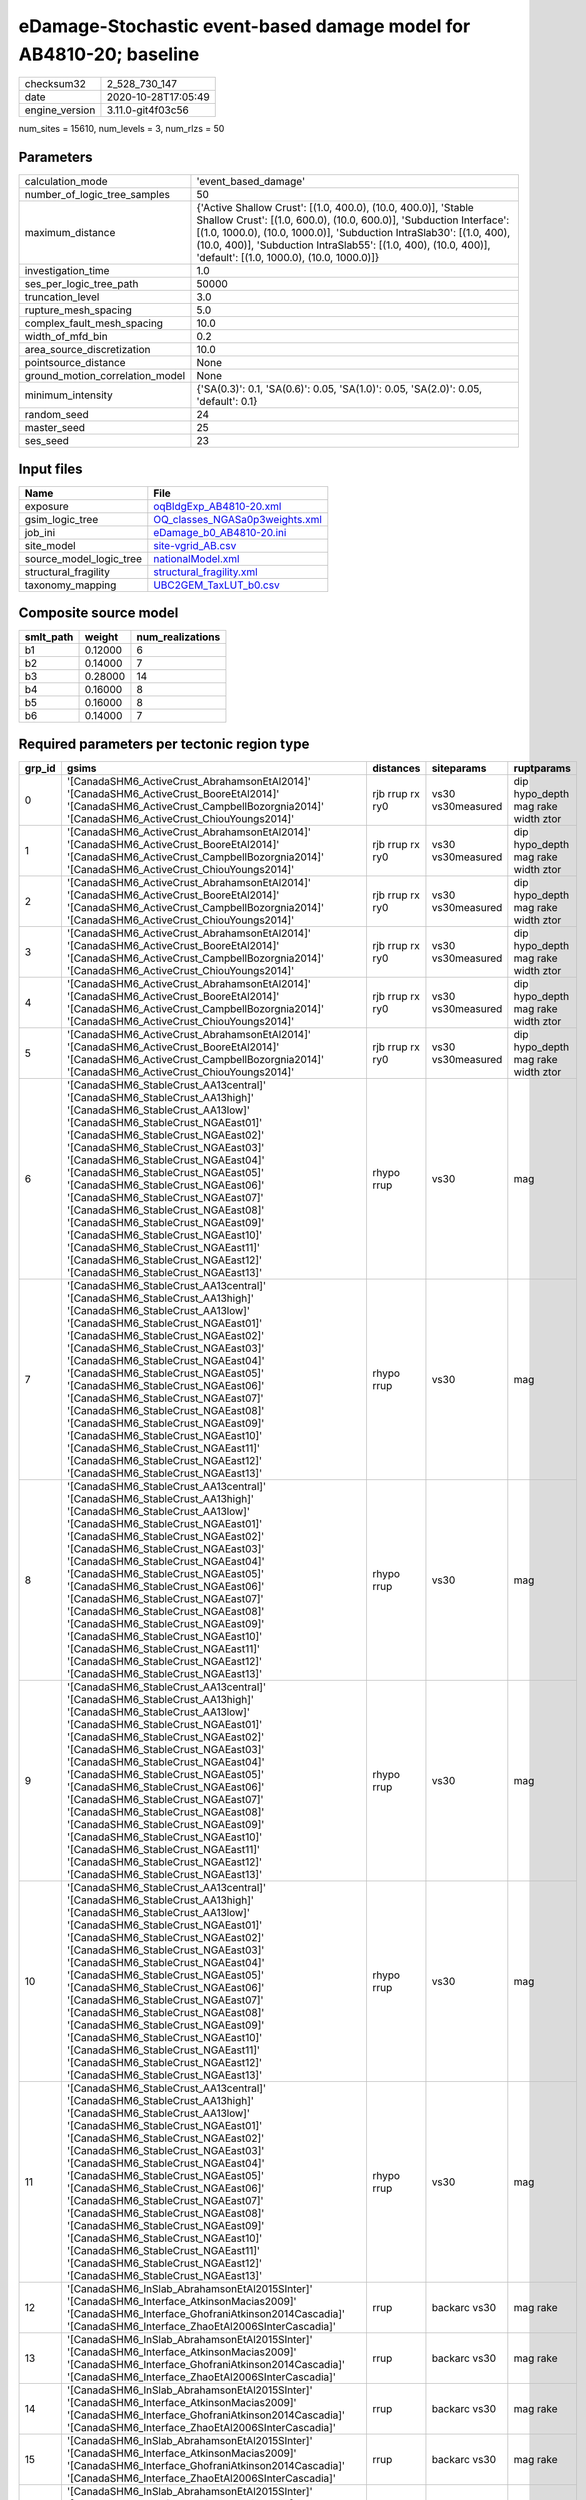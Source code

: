 eDamage-Stochastic event-based damage model for AB4810-20; baseline
===================================================================

============== ===================
checksum32     2_528_730_147      
date           2020-10-28T17:05:49
engine_version 3.11.0-git4f03c56  
============== ===================

num_sites = 15610, num_levels = 3, num_rlzs = 50

Parameters
----------
=============================== =============================================================================================================================================================================================================================================================================================================================
calculation_mode                'event_based_damage'                                                                                                                                                                                                                                                                                                         
number_of_logic_tree_samples    50                                                                                                                                                                                                                                                                                                                           
maximum_distance                {'Active Shallow Crust': [(1.0, 400.0), (10.0, 400.0)], 'Stable Shallow Crust': [(1.0, 600.0), (10.0, 600.0)], 'Subduction Interface': [(1.0, 1000.0), (10.0, 1000.0)], 'Subduction IntraSlab30': [(1.0, 400), (10.0, 400)], 'Subduction IntraSlab55': [(1.0, 400), (10.0, 400)], 'default': [(1.0, 1000.0), (10.0, 1000.0)]}
investigation_time              1.0                                                                                                                                                                                                                                                                                                                          
ses_per_logic_tree_path         50000                                                                                                                                                                                                                                                                                                                        
truncation_level                3.0                                                                                                                                                                                                                                                                                                                          
rupture_mesh_spacing            5.0                                                                                                                                                                                                                                                                                                                          
complex_fault_mesh_spacing      10.0                                                                                                                                                                                                                                                                                                                         
width_of_mfd_bin                0.2                                                                                                                                                                                                                                                                                                                          
area_source_discretization      10.0                                                                                                                                                                                                                                                                                                                         
pointsource_distance            None                                                                                                                                                                                                                                                                                                                         
ground_motion_correlation_model None                                                                                                                                                                                                                                                                                                                         
minimum_intensity               {'SA(0.3)': 0.1, 'SA(0.6)': 0.05, 'SA(1.0)': 0.05, 'SA(2.0)': 0.05, 'default': 0.1}                                                                                                                                                                                                                                          
random_seed                     24                                                                                                                                                                                                                                                                                                                           
master_seed                     25                                                                                                                                                                                                                                                                                                                           
ses_seed                        23                                                                                                                                                                                                                                                                                                                           
=============================== =============================================================================================================================================================================================================================================================================================================================

Input files
-----------
======================= ==================================================================
Name                    File                                                              
======================= ==================================================================
exposure                `oqBldgExp_AB4810-20.xml <oqBldgExp_AB4810-20.xml>`_              
gsim_logic_tree         `OQ_classes_NGASa0p3weights.xml <OQ_classes_NGASa0p3weights.xml>`_
job_ini                 `eDamage_b0_AB4810-20.ini <eDamage_b0_AB4810-20.ini>`_            
site_model              `site-vgrid_AB.csv <site-vgrid_AB.csv>`_                          
source_model_logic_tree `nationalModel.xml <nationalModel.xml>`_                          
structural_fragility    `structural_fragility.xml <structural_fragility.xml>`_            
taxonomy_mapping        `UBC2GEM_TaxLUT_b0.csv <UBC2GEM_TaxLUT_b0.csv>`_                  
======================= ==================================================================

Composite source model
----------------------
========= ======= ================
smlt_path weight  num_realizations
========= ======= ================
b1        0.12000 6               
b2        0.14000 7               
b3        0.28000 14              
b4        0.16000 8               
b5        0.16000 8               
b6        0.14000 7               
========= ======= ================

Required parameters per tectonic region type
--------------------------------------------
====== ============================================================================================================================================================================================================================================================================================================================================================================================================================================================================================================================================================================================================== =============== ================= ==================================
grp_id gsims                                                                                                                                                                                                                                                                                                                                                                                                                                                                                                                                                                                                          distances       siteparams        ruptparams                        
====== ============================================================================================================================================================================================================================================================================================================================================================================================================================================================================================================================================================================================================== =============== ================= ==================================
0      '[CanadaSHM6_ActiveCrust_AbrahamsonEtAl2014]' '[CanadaSHM6_ActiveCrust_BooreEtAl2014]' '[CanadaSHM6_ActiveCrust_CampbellBozorgnia2014]' '[CanadaSHM6_ActiveCrust_ChiouYoungs2014]'                                                                                                                                                                                                                                                                                                                                                                                                                             rjb rrup rx ry0 vs30 vs30measured dip hypo_depth mag rake width ztor
1      '[CanadaSHM6_ActiveCrust_AbrahamsonEtAl2014]' '[CanadaSHM6_ActiveCrust_BooreEtAl2014]' '[CanadaSHM6_ActiveCrust_CampbellBozorgnia2014]' '[CanadaSHM6_ActiveCrust_ChiouYoungs2014]'                                                                                                                                                                                                                                                                                                                                                                                                                             rjb rrup rx ry0 vs30 vs30measured dip hypo_depth mag rake width ztor
2      '[CanadaSHM6_ActiveCrust_AbrahamsonEtAl2014]' '[CanadaSHM6_ActiveCrust_BooreEtAl2014]' '[CanadaSHM6_ActiveCrust_CampbellBozorgnia2014]' '[CanadaSHM6_ActiveCrust_ChiouYoungs2014]'                                                                                                                                                                                                                                                                                                                                                                                                                             rjb rrup rx ry0 vs30 vs30measured dip hypo_depth mag rake width ztor
3      '[CanadaSHM6_ActiveCrust_AbrahamsonEtAl2014]' '[CanadaSHM6_ActiveCrust_BooreEtAl2014]' '[CanadaSHM6_ActiveCrust_CampbellBozorgnia2014]' '[CanadaSHM6_ActiveCrust_ChiouYoungs2014]'                                                                                                                                                                                                                                                                                                                                                                                                                             rjb rrup rx ry0 vs30 vs30measured dip hypo_depth mag rake width ztor
4      '[CanadaSHM6_ActiveCrust_AbrahamsonEtAl2014]' '[CanadaSHM6_ActiveCrust_BooreEtAl2014]' '[CanadaSHM6_ActiveCrust_CampbellBozorgnia2014]' '[CanadaSHM6_ActiveCrust_ChiouYoungs2014]'                                                                                                                                                                                                                                                                                                                                                                                                                             rjb rrup rx ry0 vs30 vs30measured dip hypo_depth mag rake width ztor
5      '[CanadaSHM6_ActiveCrust_AbrahamsonEtAl2014]' '[CanadaSHM6_ActiveCrust_BooreEtAl2014]' '[CanadaSHM6_ActiveCrust_CampbellBozorgnia2014]' '[CanadaSHM6_ActiveCrust_ChiouYoungs2014]'                                                                                                                                                                                                                                                                                                                                                                                                                             rjb rrup rx ry0 vs30 vs30measured dip hypo_depth mag rake width ztor
6      '[CanadaSHM6_StableCrust_AA13central]' '[CanadaSHM6_StableCrust_AA13high]' '[CanadaSHM6_StableCrust_AA13low]' '[CanadaSHM6_StableCrust_NGAEast01]' '[CanadaSHM6_StableCrust_NGAEast02]' '[CanadaSHM6_StableCrust_NGAEast03]' '[CanadaSHM6_StableCrust_NGAEast04]' '[CanadaSHM6_StableCrust_NGAEast05]' '[CanadaSHM6_StableCrust_NGAEast06]' '[CanadaSHM6_StableCrust_NGAEast07]' '[CanadaSHM6_StableCrust_NGAEast08]' '[CanadaSHM6_StableCrust_NGAEast09]' '[CanadaSHM6_StableCrust_NGAEast10]' '[CanadaSHM6_StableCrust_NGAEast11]' '[CanadaSHM6_StableCrust_NGAEast12]' '[CanadaSHM6_StableCrust_NGAEast13]' rhypo rrup      vs30              mag                               
7      '[CanadaSHM6_StableCrust_AA13central]' '[CanadaSHM6_StableCrust_AA13high]' '[CanadaSHM6_StableCrust_AA13low]' '[CanadaSHM6_StableCrust_NGAEast01]' '[CanadaSHM6_StableCrust_NGAEast02]' '[CanadaSHM6_StableCrust_NGAEast03]' '[CanadaSHM6_StableCrust_NGAEast04]' '[CanadaSHM6_StableCrust_NGAEast05]' '[CanadaSHM6_StableCrust_NGAEast06]' '[CanadaSHM6_StableCrust_NGAEast07]' '[CanadaSHM6_StableCrust_NGAEast08]' '[CanadaSHM6_StableCrust_NGAEast09]' '[CanadaSHM6_StableCrust_NGAEast10]' '[CanadaSHM6_StableCrust_NGAEast11]' '[CanadaSHM6_StableCrust_NGAEast12]' '[CanadaSHM6_StableCrust_NGAEast13]' rhypo rrup      vs30              mag                               
8      '[CanadaSHM6_StableCrust_AA13central]' '[CanadaSHM6_StableCrust_AA13high]' '[CanadaSHM6_StableCrust_AA13low]' '[CanadaSHM6_StableCrust_NGAEast01]' '[CanadaSHM6_StableCrust_NGAEast02]' '[CanadaSHM6_StableCrust_NGAEast03]' '[CanadaSHM6_StableCrust_NGAEast04]' '[CanadaSHM6_StableCrust_NGAEast05]' '[CanadaSHM6_StableCrust_NGAEast06]' '[CanadaSHM6_StableCrust_NGAEast07]' '[CanadaSHM6_StableCrust_NGAEast08]' '[CanadaSHM6_StableCrust_NGAEast09]' '[CanadaSHM6_StableCrust_NGAEast10]' '[CanadaSHM6_StableCrust_NGAEast11]' '[CanadaSHM6_StableCrust_NGAEast12]' '[CanadaSHM6_StableCrust_NGAEast13]' rhypo rrup      vs30              mag                               
9      '[CanadaSHM6_StableCrust_AA13central]' '[CanadaSHM6_StableCrust_AA13high]' '[CanadaSHM6_StableCrust_AA13low]' '[CanadaSHM6_StableCrust_NGAEast01]' '[CanadaSHM6_StableCrust_NGAEast02]' '[CanadaSHM6_StableCrust_NGAEast03]' '[CanadaSHM6_StableCrust_NGAEast04]' '[CanadaSHM6_StableCrust_NGAEast05]' '[CanadaSHM6_StableCrust_NGAEast06]' '[CanadaSHM6_StableCrust_NGAEast07]' '[CanadaSHM6_StableCrust_NGAEast08]' '[CanadaSHM6_StableCrust_NGAEast09]' '[CanadaSHM6_StableCrust_NGAEast10]' '[CanadaSHM6_StableCrust_NGAEast11]' '[CanadaSHM6_StableCrust_NGAEast12]' '[CanadaSHM6_StableCrust_NGAEast13]' rhypo rrup      vs30              mag                               
10     '[CanadaSHM6_StableCrust_AA13central]' '[CanadaSHM6_StableCrust_AA13high]' '[CanadaSHM6_StableCrust_AA13low]' '[CanadaSHM6_StableCrust_NGAEast01]' '[CanadaSHM6_StableCrust_NGAEast02]' '[CanadaSHM6_StableCrust_NGAEast03]' '[CanadaSHM6_StableCrust_NGAEast04]' '[CanadaSHM6_StableCrust_NGAEast05]' '[CanadaSHM6_StableCrust_NGAEast06]' '[CanadaSHM6_StableCrust_NGAEast07]' '[CanadaSHM6_StableCrust_NGAEast08]' '[CanadaSHM6_StableCrust_NGAEast09]' '[CanadaSHM6_StableCrust_NGAEast10]' '[CanadaSHM6_StableCrust_NGAEast11]' '[CanadaSHM6_StableCrust_NGAEast12]' '[CanadaSHM6_StableCrust_NGAEast13]' rhypo rrup      vs30              mag                               
11     '[CanadaSHM6_StableCrust_AA13central]' '[CanadaSHM6_StableCrust_AA13high]' '[CanadaSHM6_StableCrust_AA13low]' '[CanadaSHM6_StableCrust_NGAEast01]' '[CanadaSHM6_StableCrust_NGAEast02]' '[CanadaSHM6_StableCrust_NGAEast03]' '[CanadaSHM6_StableCrust_NGAEast04]' '[CanadaSHM6_StableCrust_NGAEast05]' '[CanadaSHM6_StableCrust_NGAEast06]' '[CanadaSHM6_StableCrust_NGAEast07]' '[CanadaSHM6_StableCrust_NGAEast08]' '[CanadaSHM6_StableCrust_NGAEast09]' '[CanadaSHM6_StableCrust_NGAEast10]' '[CanadaSHM6_StableCrust_NGAEast11]' '[CanadaSHM6_StableCrust_NGAEast12]' '[CanadaSHM6_StableCrust_NGAEast13]' rhypo rrup      vs30              mag                               
12     '[CanadaSHM6_InSlab_AbrahamsonEtAl2015SInter]' '[CanadaSHM6_Interface_AtkinsonMacias2009]' '[CanadaSHM6_Interface_GhofraniAtkinson2014Cascadia]' '[CanadaSHM6_Interface_ZhaoEtAl2006SInterCascadia]'                                                                                                                                                                                                                                                                                                                                                                                                           rrup            backarc vs30      mag rake                          
13     '[CanadaSHM6_InSlab_AbrahamsonEtAl2015SInter]' '[CanadaSHM6_Interface_AtkinsonMacias2009]' '[CanadaSHM6_Interface_GhofraniAtkinson2014Cascadia]' '[CanadaSHM6_Interface_ZhaoEtAl2006SInterCascadia]'                                                                                                                                                                                                                                                                                                                                                                                                           rrup            backarc vs30      mag rake                          
14     '[CanadaSHM6_InSlab_AbrahamsonEtAl2015SInter]' '[CanadaSHM6_Interface_AtkinsonMacias2009]' '[CanadaSHM6_Interface_GhofraniAtkinson2014Cascadia]' '[CanadaSHM6_Interface_ZhaoEtAl2006SInterCascadia]'                                                                                                                                                                                                                                                                                                                                                                                                           rrup            backarc vs30      mag rake                          
15     '[CanadaSHM6_InSlab_AbrahamsonEtAl2015SInter]' '[CanadaSHM6_Interface_AtkinsonMacias2009]' '[CanadaSHM6_Interface_GhofraniAtkinson2014Cascadia]' '[CanadaSHM6_Interface_ZhaoEtAl2006SInterCascadia]'                                                                                                                                                                                                                                                                                                                                                                                                           rrup            backarc vs30      mag rake                          
16     '[CanadaSHM6_InSlab_AbrahamsonEtAl2015SInter]' '[CanadaSHM6_Interface_AtkinsonMacias2009]' '[CanadaSHM6_Interface_GhofraniAtkinson2014Cascadia]' '[CanadaSHM6_Interface_ZhaoEtAl2006SInterCascadia]'                                                                                                                                                                                                                                                                                                                                                                                                           rrup            backarc vs30      mag rake                          
17     '[CanadaSHM6_InSlab_AbrahamsonEtAl2015SInter]' '[CanadaSHM6_Interface_AtkinsonMacias2009]' '[CanadaSHM6_Interface_GhofraniAtkinson2014Cascadia]' '[CanadaSHM6_Interface_ZhaoEtAl2006SInterCascadia]'                                                                                                                                                                                                                                                                                                                                                                                                           rrup            backarc vs30      mag rake                          
18     '[CanadaSHM6_InSlab_AbrahamsonEtAl2015SSlab30]' '[CanadaSHM6_InSlab_AtkinsonBoore2003SSlabCascadia30]' '[CanadaSHM6_InSlab_GarciaEtAl2005SSlab30]' '[CanadaSHM6_InSlab_ZhaoEtAl2006SSlabCascadia30]'                                                                                                                                                                                                                                                                                                                                                                                                           rhypo rrup      backarc vs30      hypo_depth mag                    
19     '[CanadaSHM6_InSlab_AbrahamsonEtAl2015SSlab30]' '[CanadaSHM6_InSlab_AtkinsonBoore2003SSlabCascadia30]' '[CanadaSHM6_InSlab_GarciaEtAl2005SSlab30]' '[CanadaSHM6_InSlab_ZhaoEtAl2006SSlabCascadia30]'                                                                                                                                                                                                                                                                                                                                                                                                           rhypo rrup      backarc vs30      hypo_depth mag                    
20     '[CanadaSHM6_InSlab_AbrahamsonEtAl2015SSlab30]' '[CanadaSHM6_InSlab_AtkinsonBoore2003SSlabCascadia30]' '[CanadaSHM6_InSlab_GarciaEtAl2005SSlab30]' '[CanadaSHM6_InSlab_ZhaoEtAl2006SSlabCascadia30]'                                                                                                                                                                                                                                                                                                                                                                                                           rhypo rrup      backarc vs30      hypo_depth mag                    
21     '[CanadaSHM6_InSlab_AbrahamsonEtAl2015SSlab30]' '[CanadaSHM6_InSlab_AtkinsonBoore2003SSlabCascadia30]' '[CanadaSHM6_InSlab_GarciaEtAl2005SSlab30]' '[CanadaSHM6_InSlab_ZhaoEtAl2006SSlabCascadia30]'                                                                                                                                                                                                                                                                                                                                                                                                           rhypo rrup      backarc vs30      hypo_depth mag                    
22     '[CanadaSHM6_InSlab_AbrahamsonEtAl2015SSlab30]' '[CanadaSHM6_InSlab_AtkinsonBoore2003SSlabCascadia30]' '[CanadaSHM6_InSlab_GarciaEtAl2005SSlab30]' '[CanadaSHM6_InSlab_ZhaoEtAl2006SSlabCascadia30]'                                                                                                                                                                                                                                                                                                                                                                                                           rhypo rrup      backarc vs30      hypo_depth mag                    
23     '[CanadaSHM6_InSlab_AbrahamsonEtAl2015SSlab30]' '[CanadaSHM6_InSlab_AtkinsonBoore2003SSlabCascadia30]' '[CanadaSHM6_InSlab_GarciaEtAl2005SSlab30]' '[CanadaSHM6_InSlab_ZhaoEtAl2006SSlabCascadia30]'                                                                                                                                                                                                                                                                                                                                                                                                           rhypo rrup      backarc vs30      hypo_depth mag                    
24     '[CanadaSHM6_InSlab_AbrahamsonEtAl2015SSlab55]' '[CanadaSHM6_InSlab_AtkinsonBoore2003SSlabCascadia55]' '[CanadaSHM6_InSlab_GarciaEtAl2005SSlab55]' '[CanadaSHM6_InSlab_ZhaoEtAl2006SSlabCascadia55]'                                                                                                                                                                                                                                                                                                                                                                                                           rhypo rrup      backarc vs30      hypo_depth mag                    
25     '[CanadaSHM6_InSlab_AbrahamsonEtAl2015SSlab55]' '[CanadaSHM6_InSlab_AtkinsonBoore2003SSlabCascadia55]' '[CanadaSHM6_InSlab_GarciaEtAl2005SSlab55]' '[CanadaSHM6_InSlab_ZhaoEtAl2006SSlabCascadia55]'                                                                                                                                                                                                                                                                                                                                                                                                           rhypo rrup      backarc vs30      hypo_depth mag                    
26     '[CanadaSHM6_InSlab_AbrahamsonEtAl2015SSlab55]' '[CanadaSHM6_InSlab_AtkinsonBoore2003SSlabCascadia55]' '[CanadaSHM6_InSlab_GarciaEtAl2005SSlab55]' '[CanadaSHM6_InSlab_ZhaoEtAl2006SSlabCascadia55]'                                                                                                                                                                                                                                                                                                                                                                                                           rhypo rrup      backarc vs30      hypo_depth mag                    
27     '[CanadaSHM6_InSlab_AbrahamsonEtAl2015SSlab55]' '[CanadaSHM6_InSlab_AtkinsonBoore2003SSlabCascadia55]' '[CanadaSHM6_InSlab_GarciaEtAl2005SSlab55]' '[CanadaSHM6_InSlab_ZhaoEtAl2006SSlabCascadia55]'                                                                                                                                                                                                                                                                                                                                                                                                           rhypo rrup      backarc vs30      hypo_depth mag                    
28     '[CanadaSHM6_InSlab_AbrahamsonEtAl2015SSlab55]' '[CanadaSHM6_InSlab_AtkinsonBoore2003SSlabCascadia55]' '[CanadaSHM6_InSlab_GarciaEtAl2005SSlab55]' '[CanadaSHM6_InSlab_ZhaoEtAl2006SSlabCascadia55]'                                                                                                                                                                                                                                                                                                                                                                                                           rhypo rrup      backarc vs30      hypo_depth mag                    
29     '[CanadaSHM6_InSlab_AbrahamsonEtAl2015SSlab55]' '[CanadaSHM6_InSlab_AtkinsonBoore2003SSlabCascadia55]' '[CanadaSHM6_InSlab_GarciaEtAl2005SSlab55]' '[CanadaSHM6_InSlab_ZhaoEtAl2006SSlabCascadia55]'                                                                                                                                                                                                                                                                                                                                                                                                           rhypo rrup      backarc vs30      hypo_depth mag                    
====== ============================================================================================================================================================================================================================================================================================================================================================================================================================================================================================================================================================================================================== =============== ================= ==================================

Exposure model
--------------
=========== ======
#assets     62_681
#taxonomies 520   
=========== ======

============= ======= ======= === === ========= ==========
taxonomy      mean    stddev  min max num_sites num_assets
RES3E-W2-LC   1.39394 0.82687 1   4   33        46        
RES3E-W2-PC   1.64706 1.26212 1   6   51        84        
COM3-C2L-PC   1.58500 1.42933 1   12  200       317       
COM3-C3L-PC   1.81928 2.21147 1   22  249       453       
COM3-RM1L-PC  1.74725 1.81213 1   15  182       318       
COM3-URML-PC  1.76536 1.85446 1   14  179       316       
COM3-W3-PC    1.78571 2.30281 1   15  84        150       
RES3D-RM1L-PC 1.44737 1.00532 1   5   38        55        
RES3D-URML-PC 1.10000 0.31623 1   2   10        11        
RES3D-W2-PC   2.08929 3.27027 1   24  112       234       
RES3F-C2M-PC  1.00000 0.0     1   1   4         4         
RES3F-URMM-PC 1.44444 0.72648 1   3   9         13        
COM7-W3-PC    1.47500 1.03744 1   7   40        59        
COM1-RM1L-PC  1.80000 1.63455 1   10  185       333       
COM1-S4L-PC   1.65625 1.17133 1   7   64        106       
COM1-S5L-PC   1.48515 0.99613 1   7   101       150       
COM1-W3-PC    1.45977 1.13920 1   9   87        127       
COM4-C1L-PC   1.70455 1.78859 1   11  88        150       
COM4-PC1-PC   1.63107 1.20449 1   7   103       168       
COM4-RM1L-PC  1.89417 2.27912 1   22  463       877       
COM4-RM2L-PC  1.16667 0.37905 1   2   30        35        
COM4-S4L-PC   1.88298 1.38235 1   8   94        177       
COM4-W3-PC    1.74231 2.00745 1   19  260       453       
COM2-C2L-PC   1.44186 1.20124 1   7   43        62        
RES1-W1-LC    2.13518 2.74088 1   86  12_494    26_677    
RES1-W1-PC    1.47913 2.19765 1   38  1_246     1_843     
RES1-W4-PC    1.53907 2.16082 1   61  5_426     8_351     
RES3A-W1-LC   2.88106 5.14590 1   54  454       1_308     
RES1-URML-PC  1.40970 1.98559 1   27  742       1_046     
RES1-W4-LC    1.20906 0.73375 1   19  2_339     2_828     
COM2-RM1L-PC  1.29070 0.66627 1   5   86        111       
COM4-S1L-PC   1.66102 1.40342 1   10  118       196       
COM4-S1M-PC   1.15909 0.36999 1   2   44        51        
COM4-URML-PC  1.53271 1.04897 1   8   107       164       
IND6-RM1M-PC  1.00000 0.0     1   1   8         8         
IND6-S1L-PC   1.21053 0.71328 1   4   19        23        
IND4-C2L-PC   1.71875 1.74761 1   12  128       220       
IND4-RM1M-PC  1.25000 0.50000 1   2   4         5         
IND3-C2L-PC   1.40000 0.82808 1   4   15        21        
IND3-URML-PC  1.00000 0.0     1   1   18        18        
REL1-RM1L-PC  1.40152 0.69743 1   4   132       185       
REL1-S5M-PC   1.00000 NaN     1   1   1         1         
REL1-W2-PC    1.67586 1.58062 1   13  145       243       
AGR1-W3-PC    1.64118 0.89414 1   5   170       279       
COM1-C3L-PC   1.29126 0.76223 1   7   103       133       
COM4-C3L-PC   1.27397 0.69242 1   5   73        93        
RES3B-URML-PC 1.92188 2.34558 1   12  64        123       
COM2-S1L-PC   1.67816 1.52112 1   12  87        146       
COM2-S2L-PC   1.55405 1.34615 1   9   74        115       
RES3D-W2-LC   1.83146 1.65993 1   10  89        163       
RES3D-W4-PC   1.70667 1.79167 1   10  75        128       
COM3-C3M-PC   1.21053 0.71328 1   4   19        23        
RES3C-RM1L-PC 1.94118 2.23975 1   11  51        99        
RES3C-W1-LC   1.47619 1.28084 1   8   63        93        
RES3C-W2-LC   1.16981 0.42679 1   3   53        62        
RES3C-W2-PC   1.69565 1.70901 1   11  69        117       
RES3C-W4-PC   1.66071 1.67632 1   9   56        93        
IND6-C3L-PC   1.41176 0.88495 1   5   68        96        
IND6-S4M-PC   1.14286 0.37796 1   2   7         8         
IND6-W3-PC    1.33333 0.73598 1   4   33        44        
RES3A-W4-PC   1.79500 2.57607 1   21  200       359       
COM4-S2L-PC   1.62745 1.28911 1   11  102       166       
COM4-S5L-PC   1.46809 1.22578 1   12  282       414       
RES3B-W1-LC   1.63636 1.44819 1   9   44        72        
RES3B-W2-PC   1.69118 1.61391 1   9   68        115       
RES3A-W2-PC   1.70667 1.96437 1   14  75        128       
IND6-C2L-PC   1.33929 0.83724 1   6   56        75        
COM4-S3-PC    1.40278 0.70531 1   5   72        101       
RES3B-W4-PC   1.32558 0.64442 1   3   43        57        
RES2-MH-LC    1.16380 0.55601 1   9   873       1_016     
RES2-MH-PC    1.35141 0.95117 1   15  2_194     2_965     
IND6-RM1L-PC  1.41463 0.92897 1   6   82        116       
RES3C-C1L-PC  1.25000 0.50000 1   2   4         5         
RES3C-URML-PC 1.00000 0.0     1   1   25        25        
RES3F-W2-PC   1.34146 0.79403 1   5   41        55        
RES3D-C2M-PC  1.00000 0.0     1   1   2         2         
RES3D-S4L-PC  1.25000 0.50000 1   2   4         5         
COM4-S5M-PC   1.14286 0.35417 1   2   42        48        
COM2-PC1-PC   1.58108 1.33454 1   9   74        117       
IND1-RM1L-PC  1.27027 0.73214 1   5   37        47        
IND1-W3-PC    1.24561 0.57572 1   3   57        71        
COM1-C2L-LC   1.18182 0.66450 1   4   22        26        
COM3-W3-LC    1.25000 0.66986 1   4   40        50        
RES3F-W2-LC   1.16279 0.43261 1   3   43        50        
RES3A-W4-LC   1.25000 0.63475 1   5   104       130       
COM3-RM2M-PC  1.00000 0.0     1   1   5         5         
COM1-PC1-PC   1.24390 0.58226 1   3   41        51        
COM3-S4L-PC   1.00000 0.0     1   1   17        17        
COM1-RM1L-LC  1.24324 0.77302 1   7   74        92        
RES3C-W4-LC   1.19444 0.70991 1   5   36        43        
EDU1-W2-PC    1.38621 0.89121 1   7   145       201       
IND1-C2L-PC   1.37255 0.72002 1   4   51        70        
COM1-S2L-PC   1.14286 0.47809 1   3   21        24        
COM1-URML-PC  1.24638 0.55322 1   3   69        86        
COM3-RM2L-PC  1.16667 0.57735 1   3   12        14        
IND2-C2L-PC   1.00000 0.0     1   1   9         9         
IND2-PC2L-PC  1.28571 0.48795 1   2   7         9         
IND2-S1L-PC   1.00000 0.0     1   1   16        16        
IND2-URML-PC  1.25000 0.45227 1   2   12        15        
REL1-RM1M-PC  1.15385 0.37553 1   2   13        15        
COM2-W3-PC    1.48571 0.98134 1   5   35        52        
GOV1-S2L-PC   1.00000 NaN     1   1   1         1         
GOV1-W2-PC    1.21127 0.60747 1   4   71        86        
REL1-C3L-PC   1.18919 0.51843 1   3   37        44        
EDU1-RM1L-PC  1.00000 0.0     1   1   10        10        
COM4-S4L-LC   1.24390 0.79939 1   5   41        51        
COM7-S4L-PC   1.32143 0.77237 1   4   28        37        
IND6-C2M-PC   1.33333 0.81650 1   3   6         8         
IND6-W3-LC    1.00000 0.0     1   1   13        13        
COM1-RM2L-PC  1.07692 0.27735 1   2   13        14        
COM4-C2L-PC   1.50588 0.95896 1   5   85        128       
COM3-S1L-PC   1.12500 0.35355 1   2   8         9         
IND4-RM1L-PC  1.49275 1.14562 1   8   69        103       
RES4-RM1M-PC  1.03571 0.18898 1   2   28        29        
RES4-W3-PC    1.47368 0.92071 1   7   95        140       
REL1-S5L-PC   1.00000 NaN     1   1   1         1         
COM4-PC2L-PC  1.18919 0.56949 1   4   37        44        
COM7-W3-LC    1.00000 0.0     1   1   9         9         
RES3D-RM1L-LC 1.11765 0.48507 1   3   17        19        
RES3E-W4-PC   1.15385 0.37553 1   2   13        15        
COM4-W3-LC    1.09917 0.32673 1   3   121       133       
IND2-PC1-LC   1.00000 0.0     1   1   6         6         
IND6-C3M-PC   1.00000 0.0     1   1   12        12        
REL1-C2L-LC   1.00000 NaN     1   1   1         1         
RES3A-W2-LC   1.16216 0.55345 1   4   37        43        
COM7-S2L-PC   1.58333 0.99620 1   4   12        19        
RES3D-W4-LC   1.23077 0.65163 1   4   26        32        
RES4-C3L-PC   1.33333 0.70711 1   3   9         12        
RES4-RM1L-PC  1.10345 0.40925 1   3   29        32        
REL1-RM1M-LC  1.00000 0.0     1   1   2         2         
RES3C-C1M-PC  1.00000 0.0     1   1   3         3         
RES3C-RM1L-LC 1.15789 0.54655 1   4   38        44        
EDU1-MH-PC    1.38462 0.76795 1   3   13        18        
IND4-C3L-PC   1.26087 0.54082 1   3   23        29        
IND4-URML-PC  1.45714 0.78000 1   4   35        51        
IND1-C3L-PC   1.16000 0.37417 1   2   25        29        
IND1-C3M-PC   1.20000 0.44721 1   2   5         6         
RES4-C2H-PC   1.50000 1.00000 1   3   4         6         
RES4-C2M-PC   1.07692 0.27735 1   2   13        14        
COM1-S1L-PC   1.22222 0.48469 1   3   36        44        
COM3-S2L-PC   1.00000 NaN     1   1   1         1         
RES3D-C3L-PC  1.00000 0.0     1   1   2         2         
AGR1-W3-LC    1.74233 1.14713 1   7   163       284       
IND2-PC1-PC   1.16667 0.37905 1   2   30        35        
COM4-C2H-PC   1.39130 0.78272 1   4   23        32        
COM4-C2M-PC   1.20000 0.52315 1   3   20        24        
COM4-S2H-PC   1.00000 0.0     1   1   17        17        
COM2-C3M-PC   1.13333 0.43417 1   3   30        34        
COM4-S2M-PC   1.08824 0.28790 1   2   34        37        
IND2-RM1L-PC  1.32432 0.62601 1   3   37        49        
COM6-W3-PC    1.22222 0.66667 1   3   9         11        
RES6-W3-LC    1.00000 0.0     1   1   6         6         
IND4-C2M-PC   1.16667 0.40825 1   2   6         7         
COM1-C2L-PC   1.35000 0.81978 1   6   60        81        
COM4-S4M-PC   1.07143 0.26726 1   2   14        15        
RES3E-URML-PC 1.00000 0.0     1   1   7         7         
RES4-C1M-PC   1.00000 0.0     1   1   2         2         
GOV1-C2L-PC   1.14815 0.45605 1   3   27        31        
GOV1-RM1M-PC  1.06250 0.25000 1   2   16        17        
REL1-RM2M-PC  1.00000 0.0     1   1   2         2         
RES4-RM1L-LC  1.00000 0.0     1   1   9         9         
COM4-C1L-LC   1.18605 0.54580 1   4   43        51        
COM4-RM1M-PC  1.10345 0.30993 1   2   29        32        
COM7-RM1L-PC  1.37143 0.87735 1   5   35        48        
RES3D-C1L-PC  1.00000 0.0     1   1   2         2         
RES3D-S1L-PC  1.00000 NaN     1   1   1         1         
RES3A-URML-PC 1.16393 0.45388 1   3   61        71        
RES3E-C1M-PC  1.00000 NaN     1   1   1         1         
RES4-W3-LC    1.23077 0.53614 1   3   39        48        
COM5-S5L-PC   1.00000 0.0     1   1   10        10        
EDU2-W3-PC    1.00000 0.0     1   1   6         6         
COM5-C2L-LC   1.00000 NaN     1   1   1         1         
COM5-S4L-PC   1.29167 0.58194 1   3   48        62        
COM5-W3-PC    1.20000 0.42164 1   2   10        12        
RES3E-C2M-PC  1.00000 0.0     1   1   3         3         
COM1-PC2L-PC  1.12500 0.34157 1   2   16        18        
COM1-S4M-PC   1.00000 0.0     1   1   4         4         
COM1-W3-LC    1.21053 0.47408 1   3   38        46        
COM3-RM1L-LC  1.19403 0.49966 1   4   67        80        
COM3-S5L-PC   1.13333 0.35187 1   2   15        17        
RES3D-C1M-PC  1.00000 0.0     1   1   2         2         
RES3D-C2L-PC  1.00000 0.0     1   1   4         4         
COM4-URMM-PC  1.30435 0.63495 1   3   23        30        
COM4-S1H-PC   1.00000 0.0     1   1   3         3         
COM7-S5L-PC   1.39130 0.49901 1   2   23        32        
COM7-URML-PC  1.21429 0.57893 1   3   14        17        
COM1-S1M-LC   1.00000 NaN     1   1   1         1         
REL1-URML-PC  1.08333 0.28868 1   2   12        13        
COM3-PC1-PC   1.00000 0.0     1   1   10        10        
IND2-W3-PC    1.00000 0.0     1   1   6         6         
COM2-URML-PC  1.15385 0.37553 1   2   13        15        
IND6-S4M-LC   1.00000 0.0     1   1   2         2         
COM2-S2L-LC   1.21053 0.53530 1   3   19        23        
IND4-RM2L-PC  1.00000 0.0     1   1   7         7         
IND6-S4L-PC   1.25000 0.50000 1   2   4         5         
COM2-W3-LC    1.11765 0.33211 1   2   17        19        
COM3-RM2L-LC  1.14286 0.37796 1   2   7         8         
IND4-C2L-LC   1.14545 0.59061 1   5   55        63        
IND4-RM1L-LC  1.04167 0.20412 1   2   24        25        
IND4-S1L-LC   1.00000 0.0     1   1   3         3         
IND4-S1L-PC   1.30000 0.57124 1   3   20        26        
IND4-S2L-PC   1.33333 0.48795 1   2   15        20        
IND4-S2M-PC   1.43750 0.62915 1   3   16        23        
IND4-S3-PC    1.25000 0.46291 1   2   8         10        
IND4-S4M-PC   1.00000 0.0     1   1   7         7         
IND6-C2L-LC   1.00000 0.0     1   1   18        18        
COM3-RM1M-PC  1.04000 0.20000 1   2   25        26        
IND1-RM1L-LC  1.00000 0.0     1   1   13        13        
IND1-URML-PC  1.13333 0.35187 1   2   15        17        
IND1-W3-LC    1.00000 0.0     1   1   10        10        
COM2-C3H-PC   1.15789 0.37463 1   2   19        22        
COM2-C3L-PC   1.00000 0.0     1   1   8         8         
COM2-PC2L-PC  1.37778 0.71633 1   4   45        62        
COM2-S1L-LC   1.07143 0.26227 1   2   28        30        
COM2-S3-PC    1.29412 0.75996 1   5   34        44        
COM2-S5L-PC   1.06250 0.25000 1   2   16        17        
COM4-C1M-PC   1.18182 0.46466 1   3   33        39        
COM4-C2L-LC   1.13636 0.35125 1   2   22        25        
COM4-PC1-LC   1.15789 0.54655 1   4   38        44        
COM4-RM1L-LC  1.20388 0.68942 1   9   206       248       
COM4-S1L-LC   1.04651 0.21308 1   2   43        45        
COM4-S2L-LC   1.07317 0.26365 1   2   41        44        
COM4-S3-LC    1.00000 0.0     1   1   23        23        
COM1-S4L-LC   1.20000 0.64550 1   4   25        30        
COM7-C2L-PC   1.14286 0.35635 1   2   28        32        
COM1-S3-PC    1.08333 0.28868 1   2   12        13        
EDU1-C3L-PC   1.00000 0.0     1   1   4         4         
RES3C-RM2L-PC 1.00000 0.0     1   1   4         4         
AGR1-URMM-PC  1.16364 0.37335 1   2   55        64        
COM4-S1M-LC   1.00000 0.0     1   1   14        14        
COM2-C2L-LC   1.17647 0.72761 1   4   17        20        
COM2-C2M-PC   1.00000 0.0     1   1   13        13        
COM2-PC1-LC   1.12121 0.54530 1   4   33        37        
COM2-S3-LC    1.00000 0.0     1   1   17        17        
GOV1-C2L-LC   1.00000 0.0     1   1   4         4         
GOV1-S5L-PC   1.00000 0.0     1   1   2         2         
REL1-W2-LC    1.10000 0.49614 1   4   40        44        
EDU1-W2-LC    1.03922 0.19604 1   2   51        53        
IND4-W3-PC    1.21053 0.41885 1   2   19        23        
RES4-RM1M-LC  1.00000 0.0     1   1   5         5         
RES4-URMM-PC  1.05263 0.22942 1   2   19        20        
COM3-C2L-LC   1.18644 0.62903 1   5   59        70        
EDU1-S5L-PC   1.00000 0.0     1   1   3         3         
COM1-RM1M-PC  1.07143 0.26227 1   2   28        30        
COM5-S4L-LC   1.00000 0.0     1   1   12        12        
COM2-RM1M-PC  1.19277 0.50504 1   4   83        99        
REL1-RM1L-LC  1.00000 0.0     1   1   23        23        
COM1-RM1M-LC  1.00000 0.0     1   1   4         4         
COM7-C2L-LC   1.00000 0.0     1   1   4         4         
RES3A-RM1L-PC 1.07692 0.27735 1   2   13        14        
COM2-RM1M-LC  1.00000 0.0     1   1   20        20        
COM4-C3M-PC   1.13043 0.34435 1   2   23        26        
COM4-PC2M-PC  1.00000 0.0     1   1   18        18        
COM7-S4L-LC   1.00000 0.0     1   1   8         8         
RES3C-S5L-PC  1.00000 0.0     1   1   4         4         
COM6-MH-PC    1.00000 0.0     1   1   4         4         
GOV2-PC1-LC   1.00000 NaN     1   1   1         1         
GOV2-W2-PC    1.15000 0.36635 1   2   20        23        
GOV1-RM1L-PC  1.12500 0.39275 1   3   48        54        
GOV1-RM1L-LC  1.00000 0.0     1   1   11        11        
IND2-C2L-LC   1.20000 0.44721 1   2   5         6         
IND2-S2L-PC   1.00000 0.0     1   1   19        19        
IND1-S4L-PC   1.20000 0.44721 1   2   5         6         
REL1-C3M-PC   1.00000 0.0     1   1   2         2         
COM4-PC2M-LC  1.00000 0.0     1   1   6         6         
IND1-C2L-LC   1.00000 0.0     1   1   14        14        
IND6-RM1L-LC  1.04000 0.20000 1   2   25        26        
RES3F-W4-PC   1.00000 0.0     1   1   3         3         
IND4-RM1M-LC  1.00000 0.0     1   1   5         5         
COM3-RM2M-LC  1.00000 0.0     1   1   2         2         
RES3E-S2M-LC  1.00000 NaN     1   1   1         1         
COM1-C1L-LC   1.00000 0.0     1   1   7         7         
RES3B-W2-LC   1.28000 0.70102 1   5   50        64        
COM1-C1L-PC   1.00000 0.0     1   1   15        15        
EDU1-C1L-PC   1.00000 0.0     1   1   4         4         
IND2-S5L-PC   1.00000 NaN     1   1   1         1         
IND6-RM1M-LC  1.00000 0.0     1   1   2         2         
IND6-URML-PC  1.00000 0.0     1   1   6         6         
IND2-RM1M-PC  1.00000 NaN     1   1   1         1         
IND6-S1L-LC   1.00000 0.0     1   1   9         9         
COM4-S2M-LC   1.00000 0.0     1   1   5         5         
COM3-URMM-PC  1.00000 0.0     1   1   2         2         
COM1-C3M-PC   1.06250 0.25000 1   2   16        17        
COM1-PC1-LC   1.00000 0.0     1   1   12        12        
COM1-PC2M-PC  1.00000 0.0     1   1   4         4         
IND2-S5M-PC   1.00000 NaN     1   1   1         1         
COM7-PC2M-PC  1.27273 0.46710 1   2   11        14        
COM2-C2H-PC   1.16667 0.40825 1   2   6         7         
GOV2-RM1L-PC  1.18182 0.40452 1   2   11        13        
RES3F-C2H-PC  1.16667 0.40825 1   2   6         7         
IND4-C1L-PC   1.11111 0.33333 1   2   9         10        
COM5-C2M-PC   1.00000 0.0     1   1   5         5         
COM4-C1M-LC   1.00000 0.0     1   1   4         4         
COM4-PC2L-LC  1.00000 0.0     1   1   6         6         
RES3B-RM1L-PC 1.05000 0.22361 1   2   20        21        
RES3B-W4-LC   1.04167 0.20412 1   2   24        25        
RES3D-URMM-PC 1.00000 0.0     1   1   4         4         
IND3-URMM-PC  1.00000 0.0     1   1   2         2         
COM1-S1L-LC   1.00000 0.0     1   1   6         6         
EDU1-MH-LC    1.00000 0.0     1   1   4         4         
COM1-RM2L-LC  1.00000 0.0     1   1   2         2         
GOV1-S4M-PC   1.00000 0.0     1   1   2         2         
COM3-C1L-PC   1.11111 0.33333 1   2   9         10        
COM5-C2L-PC   1.11111 0.33333 1   2   9         10        
EDU1-PC1-PC   1.00000 0.0     1   1   3         3         
COM5-RM1L-PC  1.00000 0.0     1   1   12        12        
IND2-RM2L-PC  1.00000 NaN     1   1   1         1         
COM2-S4L-PC   1.00000 0.0     1   1   4         4         
GOV1-C3L-PC   1.13043 0.34050 1   2   46        52        
IND1-S1L-LC   1.00000 0.0     1   1   3         3         
COM7-S2L-LC   1.00000 0.0     1   1   2         2         
RES6-C2L-PC   1.00000 NaN     1   1   1         1         
RES6-W4-PC    1.37500 0.74402 1   3   8         11        
GOV1-URML-PC  1.33333 0.51640 1   2   6         8         
COM7-RM1L-LC  1.18182 0.40452 1   2   11        13        
COM7-RM2L-PC  1.00000 0.0     1   1   6         6         
GOV1-C2M-LC   1.00000 0.0     1   1   3         3         
GOV2-PC2L-PC  1.00000 NaN     1   1   1         1         
COM1-S1M-PC   1.00000 0.0     1   1   5         5         
RES3E-S1L-PC  1.00000 NaN     1   1   1         1         
RES3E-URMM-PC 1.00000 0.0     1   1   4         4         
RES3E-RM1L-PC 1.50000 1.00000 1   3   4         6         
COM5-RM1L-LC  1.00000 0.0     1   1   4         4         
RES3F-C1M-PC  1.33333 0.57735 1   2   3         4         
COM3-RM1M-LC  1.00000 0.0     1   1   2         2         
IND3-C2L-LC   1.00000 0.0     1   1   4         4         
IND3-C2M-PC   1.00000 NaN     1   1   1         1         
IND1-S5L-PC   1.00000 0.0     1   1   3         3         
IND2-RM1L-LC  1.07692 0.27735 1   2   13        14        
RES3E-MH-PC   1.00000 NaN     1   1   1         1         
COM3-S4L-LC   1.00000 0.0     1   1   3         3         
RES1-S3-PC    1.00000 NaN     1   1   1         1         
EDU1-S4L-PC   1.00000 0.0     1   1   2         2         
RES3C-C2L-PC  1.00000 0.0     1   1   3         3         
RES3C-S4L-PC  1.00000 NaN     1   1   1         1         
EDU1-C1L-LC   1.00000 0.0     1   1   3         3         
COM1-S5M-PC   1.00000 0.0     1   1   3         3         
IND2-C3L-PC   1.00000 0.0     1   1   3         3         
REL1-PC1-PC   1.16667 0.40825 1   2   6         7         
IND6-URMM-PC  1.00000 NaN     1   1   1         1         
RES3D-MH-PC   1.00000 0.0     1   1   2         2         
RES3D-S4M-PC  1.00000 0.0     1   1   3         3         
RES3E-C2L-LC  1.00000 NaN     1   1   1         1         
COM5-C1L-PC   1.00000 0.0     1   1   11        11        
GOV1-S4M-LC   1.00000 0.0     1   1   2         2         
RES3F-C2H-LC  1.00000 0.0     1   1   2         2         
COM5-S2L-PC   1.00000 0.0     1   1   8         8         
COM2-C1L-PC   1.33333 0.57735 1   2   3         4         
RES3E-W4-LC   1.00000 0.0     1   1   2         2         
RES3F-URML-PC 1.00000 NaN     1   1   1         1         
GOV1-W2-LC    1.05556 0.23570 1   2   18        19        
COM3-C1L-LC   1.00000 0.0     1   1   2         2         
COM3-PC1-LC   1.00000 0.0     1   1   2         2         
COM1-S2L-LC   1.00000 0.0     1   1   3         3         
RES3F-RM1M-PC 1.00000 NaN     1   1   1         1         
COM7-PC2M-LC  1.00000 0.0     1   1   3         3         
COM4-RM2L-LC  1.00000 0.0     1   1   4         4         
RES6-RM1L-PC  1.00000 0.0     1   1   3         3         
RES6-W4-LC    1.00000 0.0     1   1   3         3         
COM5-S2L-LC   1.00000 NaN     1   1   1         1         
GOV1-C3M-PC   1.00000 NaN     1   1   1         1         
REL1-PC1-LC   1.00000 NaN     1   1   1         1         
RES4-C2L-PC   1.00000 0.0     1   1   5         5         
COM5-URML-PC  1.00000 0.0     1   1   3         3         
COM4-RM1M-LC  1.00000 0.0     1   1   6         6         
RES3B-RM1L-LC 1.00000 0.0     1   1   9         9         
COM3-S1L-LC   1.00000 0.0     1   1   2         2         
IND1-PC2L-PC  1.33333 0.57735 1   2   3         4         
COM2-PC2L-LC  1.22222 0.44096 1   2   9         11        
COM4-C2H-LC   1.00000 0.0     1   1   5         5         
RES3C-C2M-PC  1.00000 NaN     1   1   1         1         
COM5-S1L-PC   1.00000 0.0     1   1   2         2         
EDU1-C1M-PC   2.00000 NaN     2   2   1         2         
RES3C-C1L-LC  1.00000 0.0     1   1   2         2         
IND1-S4L-LC   1.00000 NaN     1   1   1         1         
EDU2-MH-PC    1.00000 NaN     1   1   1         1         
EDU2-W3-LC    1.00000 NaN     1   1   1         1         
RES3F-S4M-PC  1.00000 NaN     1   1   1         1         
COM5-W3-LC    1.00000 NaN     1   1   1         1         
RES3D-C1M-LC  1.00000 0.0     1   1   2         2         
IND1-S2L-PC   1.00000 0.0     1   1   9         9         
COM5-C1L-LC   1.00000 NaN     1   1   1         1         
COM2-C2M-LC   1.00000 0.0     1   1   4         4         
IND2-PC2L-LC  1.00000 0.0     1   1   2         2         
IND1-RM1M-PC  1.00000 NaN     1   1   1         1         
IND1-S5M-PC   1.00000 0.0     1   1   5         5         
COM3-S3-PC    1.00000 0.0     1   1   5         5         
IND3-S2L-PC   1.00000 0.0     1   1   2         2         
GOV1-S4L-PC   1.00000 0.0     1   1   2         2         
IND2-S2M-PC   1.00000 NaN     1   1   1         1         
IND6-C2M-LC   1.00000 NaN     1   1   1         1         
EDU1-RM1L-LC  1.00000 NaN     1   1   1         1         
IND2-W3-LC    1.00000 NaN     1   1   1         1         
COM4-PC2H-PC  1.00000 NaN     1   1   1         1         
COM2-RM1L-LC  1.00000 0.0     1   1   19        19        
RES3A-RM1L-LC 1.00000 0.0     1   1   6         6         
IND4-S2M-LC   1.00000 0.0     1   1   2         2         
IND2-S1L-LC   1.00000 0.0     1   1   3         3         
IND1-S2L-LC   1.00000 0.0     1   1   2         2         
COM7-C2H-PC   1.00000 0.0     1   1   8         8         
REL1-C2L-PC   1.00000 0.0     1   1   4         4         
COM7-C1H-PC   1.00000 0.0     1   1   3         3         
COM7-URMM-PC  1.00000 0.0     1   1   8         8         
EDU1-S4L-LC   1.00000 NaN     1   1   1         1         
IND1-S2M-LC   1.00000 0.0     1   1   2         2         
RES3C-C2L-LC  1.00000 NaN     1   1   1         1         
RES3F-S5M-PC  1.00000 NaN     1   1   1         1         
EDU1-S4M-LC   1.00000 NaN     1   1   1         1         
EDU2-S1L-LC   1.00000 NaN     1   1   1         1         
IND3-S2L-LC   1.00000 NaN     1   1   1         1         
RES3F-W4-LC   1.00000 NaN     1   1   1         1         
RES4-C2H-LC   1.00000 NaN     1   1   1         1         
IND3-PC1-PC   1.00000 NaN     1   1   1         1         
COM2-C1L-LC   1.00000 NaN     1   1   1         1         
EDU2-C2L-PC   1.00000 0.0     1   1   3         3         
COM4-C2M-LC   1.00000 0.0     1   1   4         4         
GOV2-C2L-LC   1.00000 NaN     1   1   1         1         
RES4-URML-PC  1.00000 0.0     1   1   5         5         
AGR1-C2L-LC   1.00000 0.0     1   1   3         3         
GOV1-PC1-PC   1.00000 0.0     1   1   5         5         
RES3D-S4L-LC  1.00000 NaN     1   1   1         1         
RES1-W1-MC    1.02295 0.14999 1   2   305       312       
RES1-W4-MC    1.00000 0.0     1   1   142       142       
RES3A-W1-MC   1.00000 0.0     1   1   7         7         
RES2-MH-MC    1.00000 0.0     1   1   28        28        
EDU2-C2L-LC   1.00000 0.0     1   1   2         2         
EDU2-URMM-PC  1.00000 NaN     1   1   1         1         
RES3A-W4-MC   1.00000 0.0     1   1   2         2         
COM5-MH-PC    1.00000 0.0     1   1   3         3         
COM4-RM1L-MC  1.00000 0.0     1   1   9         9         
COM4-S1L-MC   1.00000 NaN     1   1   1         1         
COM4-S3-MC    1.00000 NaN     1   1   1         1         
COM2-S2L-MC   1.00000 NaN     1   1   1         1         
COM1-C2L-MC   1.00000 NaN     1   1   1         1         
IND1-W3-MC    1.00000 NaN     1   1   1         1         
AGR1-W3-MC    1.00000 0.0     1   1   3         3         
REL1-W2-MC    1.00000 0.0     1   1   2         2         
COM2-RM1M-MC  1.00000 NaN     1   1   1         1         
EDU1-W2-MC    1.00000 0.0     1   1   4         4         
COM3-RM1L-MC  1.00000 NaN     1   1   1         1         
IND2-PC1-MC   1.00000 NaN     1   1   1         1         
RES3C-W2-MC   1.00000 0.0     1   1   2         2         
RES3B-RM1L-MC 1.00000 0.0     1   1   2         2         
RES3B-W4-MC   1.00000 NaN     1   1   1         1         
COM7-C2H-LC   1.00000 0.0     1   1   3         3         
GOV2-W2-LC    1.00000 0.0     1   1   2         2         
COM7-PC2M-MC  1.00000 NaN     1   1   1         1         
RES3A-W2-MC   1.00000 NaN     1   1   1         1         
IND2-C1L-LC   1.00000 NaN     1   1   1         1         
COM3-C2L-MC   1.00000 0.0     1   1   2         2         
IND1-S2L-MC   1.00000 NaN     1   1   1         1         
COM1-RM1M-MC  1.00000 0.0     1   1   2         2         
COM1-RM1L-MC  1.00000 NaN     1   1   1         1         
COM7-PC2L-PC  1.00000 NaN     1   1   1         1         
IND2-PC2L-MC  1.00000 NaN     1   1   1         1         
COM4-W3-MC    1.00000 0.0     1   1   3         3         
GOV2-C2L-PC   1.00000 NaN     1   1   1         1         
RES3D-W2-MC   1.00000 NaN     1   1   1         1         
REL1-RM1L-MC  1.00000 NaN     1   1   1         1         
COM2-RM1L-MC  1.00000 NaN     1   1   1         1         
RES3C-W1-MC   1.00000 NaN     1   1   1         1         
COM7-C2L-MC   1.00000 NaN     1   1   1         1         
GOV1-RM1M-MC  1.00000 NaN     1   1   1         1         
IND1-S4L-MC   1.00000 NaN     1   1   1         1         
IND6-RM1L-MC  1.00000 NaN     1   1   1         1         
RES4-W3-MC    1.00000 NaN     1   1   1         1         
EDU2-C2H-PC   1.00000 NaN     1   1   1         1         
COM6-C2L-PC   1.16667 0.40825 1   2   6         7         
GOV1-C2M-PC   1.00000 NaN     1   1   1         1         
AGR1-C2L-PC   2.00000 NaN     2   2   1         2         
IND1-S1L-PC   1.00000 0.0     1   1   3         3         
IND4-W3-LC    1.00000 0.0     1   1   2         2         
RES3C-C1M-LC  1.00000 0.0     1   1   2         2         
COM1-S3-LC    1.00000 NaN     1   1   1         1         
RES3C-S4L-LC  1.00000 0.0     1   1   3         3         
RES4-C2L-LC   1.00000 NaN     1   1   1         1         
RES3D-C1L-LC  1.00000 NaN     1   1   1         1         
RES3B-C2L-LC  1.00000 NaN     1   1   1         1         
RES3E-RM1L-LC 1.00000 NaN     1   1   1         1         
COM4-PC2H-LC  1.00000 NaN     1   1   1         1         
RES3C-S2L-LC  1.00000 NaN     1   1   1         1         
IND2-S4L-PC   1.00000 NaN     1   1   1         1         
GOV1-RM1M-LC  1.00000 0.0     1   1   5         5         
COM6-URMM-PC  1.00000 0.0     1   1   3         3         
IND3-S1L-PC   1.00000 NaN     1   1   1         1         
COM3-S1M-LC   1.00000 NaN     1   1   1         1         
IND4-C2M-LC   1.00000 0.0     1   1   2         2         
RES3E-C2M-LC  1.00000 NaN     1   1   1         1         
COM6-S5L-PC   1.00000 0.0     1   1   2         2         
COM6-W3-LC    1.00000 NaN     1   1   1         1         
COM7-S1L-PC   1.00000 NaN     1   1   1         1         
COM3-S1M-PC   1.00000 NaN     1   1   1         1         
IND3-W3-PC    1.00000 NaN     1   1   1         1         
REL1-S1L-PC   1.00000 NaN     1   1   1         1         
COM6-C1H-PC   1.00000 0.0     1   1   2         2         
RES3C-C3M-PC  1.00000 NaN     1   1   1         1         
COM7-C1L-PC   1.00000 NaN     1   1   1         1         
COM4-S4M-LC   1.00000 NaN     1   1   1         1         
COM1-PC2L-LC  1.00000 NaN     1   1   1         1         
EDU2-S5L-PC   1.00000 NaN     1   1   1         1         
EDU2-RM1L-PC  1.00000 NaN     1   1   1         1         
COM1-C1M-PC   1.00000 NaN     1   1   1         1         
GOV1-PC1-LC   1.00000 NaN     1   1   1         1         
IND2-PC2M-PC  1.00000 NaN     1   1   1         1         
IND2-S2L-LC   1.00000 0.0     1   1   2         2         
RES6-RM1L-LC  1.00000 NaN     1   1   1         1         
IND1-S3-PC    1.00000 0.0     1   1   2         2         
COM3-PC2L-PC  1.00000 NaN     1   1   1         1         
GOV1-PC2M-PC  1.00000 NaN     1   1   1         1         
COM4-S1H-LC   1.00000 NaN     1   1   1         1         
GOV1-S3-PC    1.00000 NaN     1   1   1         1         
IND2-S3-PC    1.00000 NaN     1   1   1         1         
IND2-URMM-PC  1.00000 NaN     1   1   1         1         
COM5-S3-LC    1.00000 NaN     1   1   1         1         
IND1-MH-PC    1.00000 NaN     1   1   1         1         
EDU1-S4M-PC   1.00000 NaN     1   1   1         1         
RES3C-URMM-PC 1.00000 NaN     1   1   1         1         
IND2-C1L-PC   1.00000 NaN     1   1   1         1         
RES3E-C3M-PC  1.00000 NaN     1   1   1         1         
GOV1-S1L-PC   1.00000 NaN     1   1   1         1         
*ALL*         0.53369 6.55280 0   909 117_448   62_681    
============= ======= ======= === === ========= ==========

Slowest sources
---------------
========== ==== ============ ========= ========= ============
source_id  code multiplicity calc_time num_sites eff_ruptures
========== ==== ============ ========= ========= ============
ROCS       A    1            47        0.02463   633_708     
FHL        A    1            42        0.30294   39_846      
FTH        A    1            42        0.01047   1_491_048   
SCCECR-W   A    1            38        0.05227   298_632     
SCCEHYBH-W A    1            37        0.04970   314_112     
SCCEHYBR-W A    1            36        0.05130   304_272     
SCCECH-W   A    1            34        0.04978   313_584     
SCCWCH     A    1            31        0.16240   96_120      
SBC        A    1            31        0.01699   918_540     
NBC        A    1            31        0.00166   1_232_496   
CISI-31    C    1            26        102       152         
ROCN       A    1            25        0.01253   746_982     
CAS        A    1            24        0.00169   294_030     
WLB        A    1            10        0.07924   196_992     
CISB-27    C    1            7.54559   487       32          
CISO-23    C    1            2.48281   1_915     8           
WIN_B8     S    1            0.10253   19        53          
WIN_B0     S    1            0.05060   19        53          
EISI       S    1            0.04708   283       30          
EISB       S    1            0.03448   466       15          
========== ==== ============ ========= ========= ============

Computation times by source typology
------------------------------------
==== =========
code calc_time
==== =========
A    435      
C    36       
S    0.25991  
==== =========

Information about the tasks
---------------------------
================== ======= ======= ======= ======= =======
operation-duration mean    stddev  min     max     outputs
compute_gmfs       430     209     66      889     134    
get_eid_rlz        0.68842 0.25899 0.08612 1.34204 134    
read_source_model  0.14999 0.01465 0.13203 0.16640 6      
sample_ruptures    14      36      0.00116 208     84     
scenario_damage    237     94      47      459     131    
================== ======= ======= ======= ======= =======

Data transfer
-------------
================= =================================================== =========
task              sent                                                received 
read_source_model converter=2.95 KB fname=1008 B srcfilter=78 B       773.29 KB
sample_ruptures   srcfilter=67.92 MB param=58.79 MB sources=442.86 KB 79.56 MB 
get_eid_rlz       proxies=31.39 MB                                    3.93 MB  
compute_gmfs      rupgetter=41.18 MB param=920.6 KB                   1.51 GB  
scenario_damage   riskinputs=1.65 GB param=991.71 KB                  1.03 GB  
================= =================================================== =========

Slowest operations
------------------
============================ ======== ========= =======
calc_1395                    time_sec memory_mb counts 
============================ ======== ========= =======
total compute_gmfs           57_629   147       134    
total scenario_damage        31_126   719       131    
computing risk               29_598   0.0       15_610 
getting ruptures             11_631   512       290_266
ScenarioDamageCalculator.run 2_374    2_467     1      
EventBasedCalculator.run     1_666    756       1      
total sample_ruptures        1_180    109       84     
getting hazard               389      0.0       15_610 
importing inputs             117      388       1      
composite source model       97       1.69922   1      
total get_eid_rlz            92       0.29688   134    
saving dd_data               35       6.25781   131    
building riskinputs          33       1_544     1      
reading GMFs                 19       3_086     1      
saving gmfs                  15       0.13281   134    
saving ruptures and events   13       31        1      
reading exposure             5.29085  1.40234   1      
saving ruptures              1.66514  30        14     
total read_source_model      0.89995  1.47656   6      
aggregating hcurves          0.05042  0.0       134    
store source_info            0.00297  0.0       1      
============================ ======== ========= =======